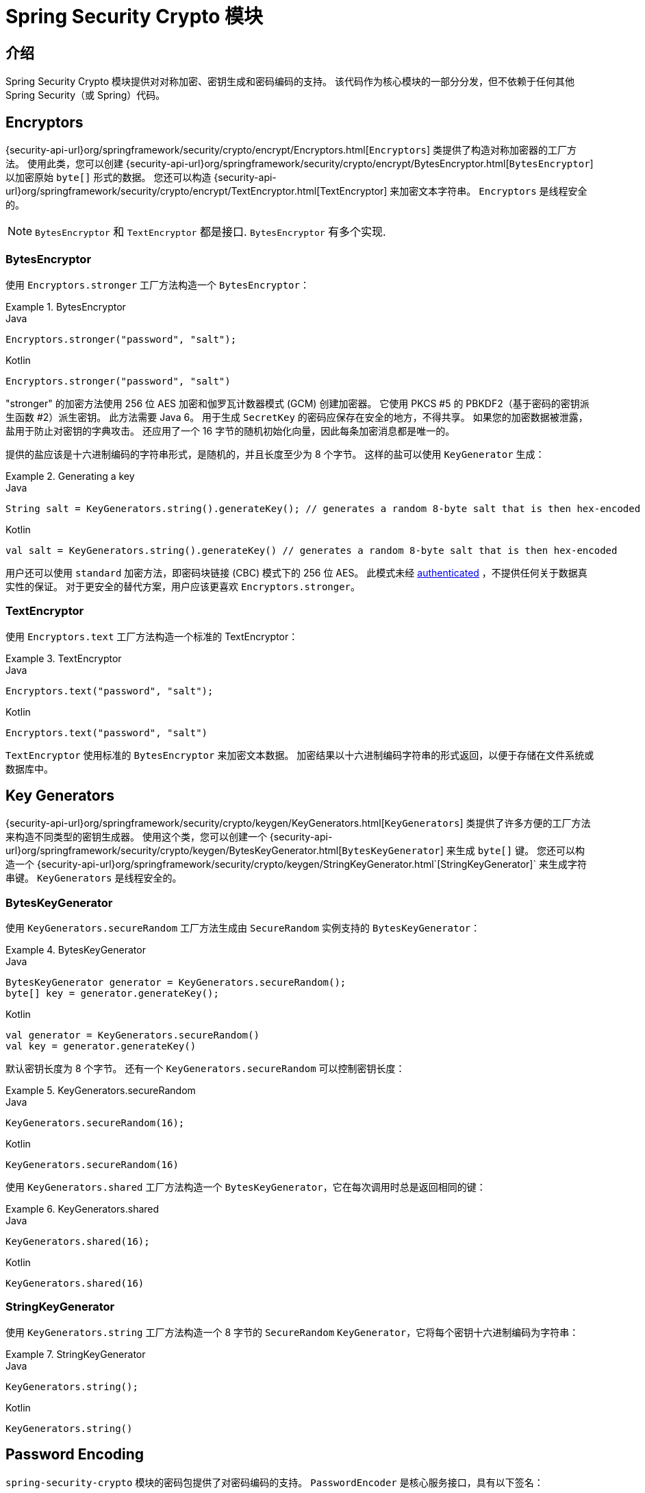 [[crypto]]
= Spring Security Crypto 模块

[[spring-security-crypto-introduction]]
== 介绍
Spring Security Crypto 模块提供对对称加密、密钥生成和密码编码的支持。 该代码作为核心模块的一部分分发，但不依赖于任何其他 Spring Security（或 Spring）代码。

[[spring-security-crypto-encryption]]
== Encryptors
{security-api-url}org/springframework/security/crypto/encrypt/Encryptors.html[`Encryptors`]  类提供了构造对称加密器的工厂方法。
使用此类，您可以创建 {security-api-url}org/springframework/security/crypto/encrypt/BytesEncryptor.html[`BytesEncryptor`] 以加密原始 `byte[]` 形式的数据。
您还可以构造 {security-api-url}org/springframework/security/crypto/encrypt/TextEncryptor.html[TextEncryptor] 来加密文本字符串。 `Encryptors` 是线程安全的。

[NOTE]
====
`BytesEncryptor` 和 `TextEncryptor` 都是接口. `BytesEncryptor` 有多个实现.
====

[[spring-security-crypto-encryption-bytes]]
=== BytesEncryptor
使用 `Encryptors.stronger` 工厂方法构造一个 `BytesEncryptor`：

.BytesEncryptor
====
.Java
[source,java,role="primary"]
----
Encryptors.stronger("password", "salt");
----

.Kotlin
[source,kotlin,role="secondary"]
----
Encryptors.stronger("password", "salt")
----
====

"stronger" 的加密方法使用 256 位 AES 加密和伽罗瓦计数器模式 (GCM) 创建加密器。 它使用 PKCS #5 的 PBKDF2（基于密码的密钥派生函数 #2）派生密钥。 此方法需要 Java 6。
用于生成 `SecretKey` 的密码应保存在安全的地方，不得共享。 如果您的加密数据被泄露，盐用于防止对密钥的字典攻击。 还应用了一个 16 字节的随机初始化向量，因此每条加密消息都是唯一的。

提供的盐应该是十六进制编码的字符串形式，是随机的，并且长度至少为 8 个字节。 这样的盐可以使用 `KeyGenerator` 生成：

.Generating a key
====
.Java
[source,java,role="primary"]
----
String salt = KeyGenerators.string().generateKey(); // generates a random 8-byte salt that is then hex-encoded
----

.Kotlin
[source,kotlin,role="secondary"]
----
val salt = KeyGenerators.string().generateKey() // generates a random 8-byte salt that is then hex-encoded
----
====

用户还可以使用 `standard` 加密方法，即密码块链接 (CBC) 模式下的 256 位 AES。 此模式未经  https://en.wikipedia.org/wiki/Authenticated_encryption[authenticated] ，不提供任何关于数据真实性的保证。
对于更安全的替代方案，用户应该更喜欢  `Encryptors.stronger`。

[[spring-security-crypto-encryption-text]]
=== TextEncryptor
使用 `Encryptors.text` 工厂方法构造一个标准的 TextEncryptor：

.TextEncryptor
====
.Java
[source,java,role="primary"]
----
Encryptors.text("password", "salt");
----

.Kotlin
[source,kotlin,role="secondary"]
----
Encryptors.text("password", "salt")
----
====

`TextEncryptor` 使用标准的 `BytesEncryptor` 来加密文本数据。 加密结果以十六进制编码字符串的形式返回，以便于存储在文件系统或数据库中。

[[spring-security-crypto-keygenerators]]
== Key Generators
{security-api-url}org/springframework/security/crypto/keygen/KeyGenerators.html[`KeyGenerators`] 类提供了许多方便的工厂方法来构造不同类型的密钥生成器。
使用这个类，您可以创建一个 {security-api-url}org/springframework/security/crypto/keygen/BytesKeyGenerator.html[`BytesKeyGenerator`] 来生成 `byte[]` 键。
您还可以构造一个 {security-api-url}org/springframework/security/crypto/keygen/StringKeyGenerator.html`[StringKeyGenerator]` 来生成字符串键。 `KeyGenerators` 是线程安全的。

=== BytesKeyGenerator
使用 `KeyGenerators.secureRandom` 工厂方法生成由 `SecureRandom` 实例支持的 `BytesKeyGenerator`：

.BytesKeyGenerator
====
.Java
[source,java,role="primary"]
----
BytesKeyGenerator generator = KeyGenerators.secureRandom();
byte[] key = generator.generateKey();
----

.Kotlin
[source,kotlin,role="secondary"]
----
val generator = KeyGenerators.secureRandom()
val key = generator.generateKey()
----
====

默认密钥长度为 8 个字节。
还有一个 `KeyGenerators.secureRandom` 可以控制密钥长度：

.KeyGenerators.secureRandom
====
.Java
[source,java,role="primary"]
----
KeyGenerators.secureRandom(16);
----

.Kotlin
[source,kotlin,role="secondary"]
----
KeyGenerators.secureRandom(16)
----
====

使用 `KeyGenerators.shared` 工厂方法构造一个 `BytesKeyGenerator`，它在每次调用时总是返回相同的键：

.KeyGenerators.shared
====
.Java
[source,java,role="primary"]
----
KeyGenerators.shared(16);
----

.Kotlin
[source,kotlin,role="secondary"]
----
KeyGenerators.shared(16)
----
====

=== StringKeyGenerator
使用 `KeyGenerators.string` 工厂方法构造一个 8 字节的 `SecureRandom` `KeyGenerator`，它将每个密钥十六进制编码为字符串：

.StringKeyGenerator
====
.Java
[source,java,role="primary"]
----
KeyGenerators.string();
----

.Kotlin
[source,kotlin,role="secondary"]
----
KeyGenerators.string()
----
====

[[spring-security-crypto-passwordencoders]]
== Password Encoding
`spring-security-crypto` 模块的密码包提供了对密码编码的支持。
`PasswordEncoder` 是核心服务接口，具有以下签名：

====
[source,java]
----
public interface PasswordEncoder {
	String encode(CharSequence rawPassword);

	boolean matches(CharSequence rawPassword, String encodedPassword);

	default boolean upgradeEncoding(String encodedPassword) {
		return false;
	}
}
----
====

如果 `rawPassword` 编码后等于 `encodedPassword`，`matches` 方法返回 `true`。 此方法旨在支持基于密码的身份验证方案。

`BCryptPasswordEncoder` 实现使用广泛支持的 "`bcrypt`" 算法来散列密码。 Bcrypt 使用随机的 16 字节盐值，是一种故意缓慢的算法，以阻止密码破解者。
它所做的工作量可以使用 `strength` 参数进行调整，该参数取值从 4 到 31。 值越高，计算哈希所需的工作就越多。 默认值为 `10`。
您可以在部署的系统中更改此值，而不会影响现有密码，因为该值也存储在编码散列中。

以下示例使用 `BCryptPasswordEncoder`：

.BCryptPasswordEncoder
====
.Java
[source,java,role="primary"]
----

// Create an encoder with strength 16
BCryptPasswordEncoder encoder = new BCryptPasswordEncoder(16);
String result = encoder.encode("myPassword");
assertTrue(encoder.matches("myPassword", result));
----

.Kotlin
[source,kotlin,role="secondary"]
----

// Create an encoder with strength 16
val encoder = BCryptPasswordEncoder(16)
val result: String = encoder.encode("myPassword")
assertTrue(encoder.matches("myPassword", result))
----
====

`Pbkdf2PasswordEncoder` 实现使用 PBKDF2 算法对密码进行哈希处理。
为了击败密码破解，PBKDF2 是一种故意缓慢的算法，应该调整为大约需要 0.5 秒来验证系统上的密码。

以下示例使用 `Pbkdf2PasswordEncoder`：

.Pbkdf2PasswordEncoder
====
.Java
[source,java,role="primary"]
----
// Create an encoder with all the defaults
Pbkdf2PasswordEncoder encoder = Pbkdf2PasswordEncoder.defaultsForSpringSecurity_v5_8();
String result = encoder.encode("myPassword");
assertTrue(encoder.matches("myPassword", result));
----

.Kotlin
[source,kotlin,role="secondary"]
----
// Create an encoder with all the defaults
val encoder = Pbkdf2PasswordEncoder.defaultsForSpringSecurity_v5_8()
val result: String = encoder.encode("myPassword")
assertTrue(encoder.matches("myPassword", result))
----
====
